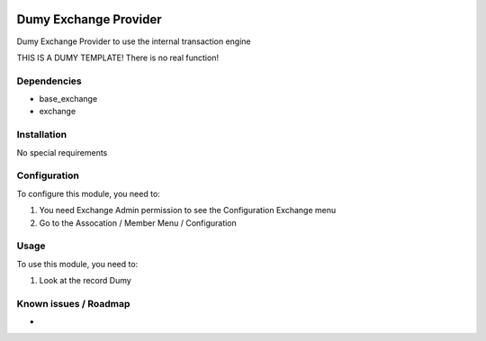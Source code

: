 .. image:: https://img.shields.io/badge/licence-LGPL--3-blue.svg
   :target: http://www.gnu.org/licenses/lgpl-3.0-standalone.html
   :alt: License: LGPL-3

======================
Dumy Exchange Provider
======================

Dumy Exchange Provider to use the internal transaction engine

THIS IS A DUMY TEMPLATE! There is no real  function!

Dependencies
============

* base_exchange
* exchange

Installation
============

No special requirements

Configuration
=============

To configure this module, you need to:

#. You need Exchange Admin permission to see the Configuration Exchange menu   
#. Go to the Assocation / Member Menu / Configuration

Usage
=====

To use this module, you need to:

#. Look at the record Dumy 


Known issues / Roadmap
======================

* 

